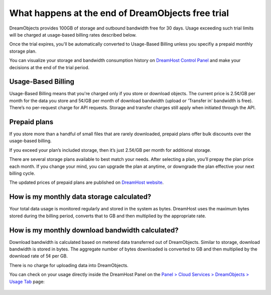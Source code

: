 ==================================================
What happens at the end of DreamObjects free trial
==================================================

DreamObjects provides 100GB of storage and outbound bandwidth free for
30 days. Usage exceeding such trial limits will be charged at
usage-based billing rates described below.

Once the trial expires, you'll be automatically converted to
Usage-Based Billing unless you specifiy a prepaid monthly storage
plan.

You can visualize your storage and bandwidth consumption history on
`DreamHost Control Panel`_ and make your decisions at the end of the
trial period.

Usage-Based Billing
~~~~~~~~~~~~~~~~~~~

Usage-Based Billing means that you're charged only if you store or
download objects. The current price is 2.5¢/GB per month for the data
you store and 5¢/GB per month of download bandwidth (upload or
'Transfer in' bandwidth is free). There’s no per-request charge for
API requests.  Storage and transfer charges still apply when initiated
through the API.

Prepaid plans
~~~~~~~~~~~~~

If you store more than a handful of small files that are rarely
downloaded, prepaid plans offer bulk discounts over the usage-based
billing.

If you exceed your plan’s included storage, then it’s just 2.5¢/GB per
month for additional storage.

There are several storage plans available to best match your needs.
After selecting a plan, you’ll prepay the plan price each month. If
you change your mind, you can upgrade the plan at anytime, or
downgrade the plan effective your next billing cycle.

The updated prices of prepaid plans are published on `DreamHost
website`_.

How is my monthly data storage calculated?
~~~~~~~~~~~~~~~~~~~~~~~~~~~~~~~~~~~~~~~~~~

Your total data usage is monitored regularly and stored in the system
as bytes. DreamHost uses the maximum bytes stored during the billing
period, converts that to GB and then multiplied by the appropriate rate.

How is my monthly download bandwidth calculated?
~~~~~~~~~~~~~~~~~~~~~~~~~~~~~~~~~~~~~~~~~~~~~~~~

Download bandwidth is calculated based on metered data transferred out
of DreamObjects. Similar to storage, download bandwidth is stored in
bytes. The aggregate number of bytes downloaded is converted to GB and
then multiplied by the download rate of 5¢ per GB.

There is no charge for uploading data into DreamObjects.

You can check on your usage directly inside the DreamHost Panel on the
`Panel > Cloud Services > DreamObjects > Usage Tab`_ page:

.. figure:: images/02_DHO_usage.fw.png

.. _DreamHost Control Panel: https://panel.dreamhost.com/index.cgi?tree=cloud.objects&current_step=Index&next_step=Usage
.. _Panel > Cloud Services > DreamObjects > Usage Tab: https://panel.dreamhost.com/index.cgi?tree=cloud.objects&current_step=Index&next_step=Usage
.. _DreamHost website: https://www.dreamhost.com/cloud/storage/

.. meta::
    :labels: objects billing quota
